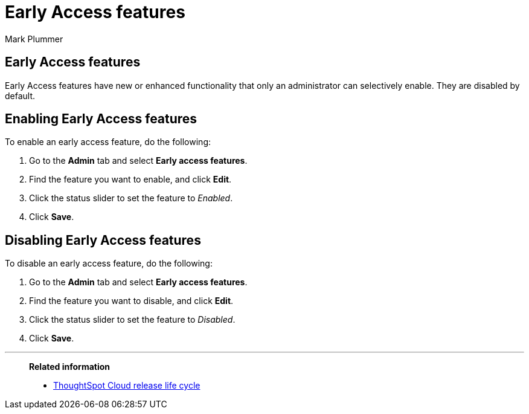 = Early Access features
:last_updated: 12/22/2022
:author: Mark Plummer
:linkattrs:
:experimental:
:page-layout: default-cloud
:description: This page describes how administrators can enable or disable Early Access features.

== Early Access features

Early Access features have new or enhanced functionality that only an administrator can selectively enable. They are disabled by default.

== Enabling Early Access features

To enable an early access feature, do the following:

. Go to the *Admin* tab and select *Early access features*.
. Find the feature you want to enable, and click *Edit*.
. Click the status slider to set the feature to _Enabled_.
. Click *Save*.

== Disabling Early Access features

To disable an early access feature, do the following:

. Go to the *Admin* tab and select *Early access features*.
. Find the feature you want to disable, and click *Edit*.
. Click the status slider to set the feature to _Disabled_.
. Click *Save*.

'''
> **Related information**
>
> * xref:release.adoc[ThoughtSpot Cloud release life cycle]

